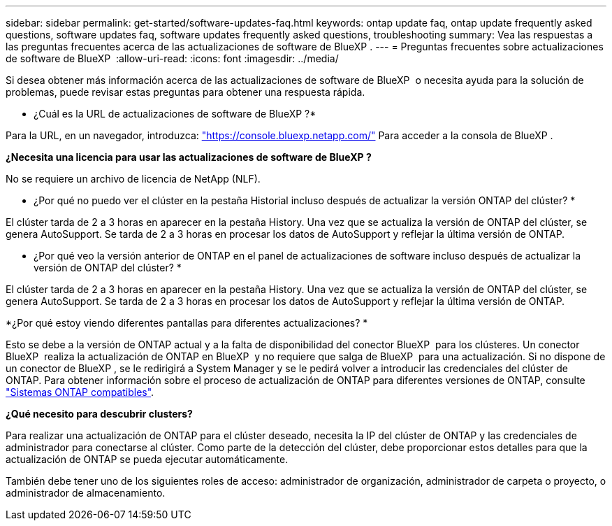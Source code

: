 ---
sidebar: sidebar 
permalink: get-started/software-updates-faq.html 
keywords: ontap update faq, ontap update frequently asked questions, software updates faq, software updates frequently asked questions, troubleshooting 
summary: Vea las respuestas a las preguntas frecuentes acerca de las actualizaciones de software de BlueXP . 
---
= Preguntas frecuentes sobre actualizaciones de software de BlueXP 
:allow-uri-read: 
:icons: font
:imagesdir: ../media/


[role="lead"]
Si desea obtener más información acerca de las actualizaciones de software de BlueXP  o necesita ayuda para la solución de problemas, puede revisar estas preguntas para obtener una respuesta rápida.

* ¿Cuál es la URL de actualizaciones de software de BlueXP ?*

Para la URL, en un navegador, introduzca: https://console.bluexp.netapp.com/["https://console.bluexp.netapp.com/"^] Para acceder a la consola de BlueXP .

*¿Necesita una licencia para usar las actualizaciones de software de BlueXP ?*

No se requiere un archivo de licencia de NetApp (NLF).

* ¿Por qué no puedo ver el clúster en la pestaña Historial incluso después de actualizar la versión ONTAP del clúster? *

El clúster tarda de 2 a 3 horas en aparecer en la pestaña History. Una vez que se actualiza la versión de ONTAP del clúster, se genera AutoSupport. Se tarda de 2 a 3 horas en procesar los datos de AutoSupport y reflejar la última versión de ONTAP.

* ¿Por qué veo la versión anterior de ONTAP en el panel de actualizaciones de software incluso después de actualizar la versión de ONTAP del clúster? *

El clúster tarda de 2 a 3 horas en aparecer en la pestaña History. Una vez que se actualiza la versión de ONTAP del clúster, se genera AutoSupport. Se tarda de 2 a 3 horas en procesar los datos de AutoSupport y reflejar la última versión de ONTAP.

*¿Por qué estoy viendo diferentes pantallas para diferentes actualizaciones? *

Esto se debe a la versión de ONTAP actual y a la falta de disponibilidad del conector BlueXP  para los clústeres. Un conector BlueXP  realiza la actualización de ONTAP en BlueXP  y no requiere que salga de BlueXP  para una actualización. Si no dispone de un conector de BlueXP , se le redirigirá a System Manager y se le pedirá volver a introducir las credenciales del clúster de ONTAP. Para obtener información sobre el proceso de actualización de ONTAP para diferentes versiones de ONTAP, consulte link:https://docs.netapp.com/us-en/bluexp-software-updates/get-started/software-updates.html["Sistemas ONTAP compatibles"].

*¿Qué necesito para descubrir clusters?*

Para realizar una actualización de ONTAP para el clúster deseado, necesita la IP del clúster de ONTAP y las credenciales de administrador para conectarse al clúster. Como parte de la detección del clúster, debe proporcionar estos detalles para que la actualización de ONTAP se pueda ejecutar automáticamente.

También debe tener uno de los siguientes roles de acceso: administrador de organización, administrador de carpeta o proyecto, o administrador de almacenamiento.
